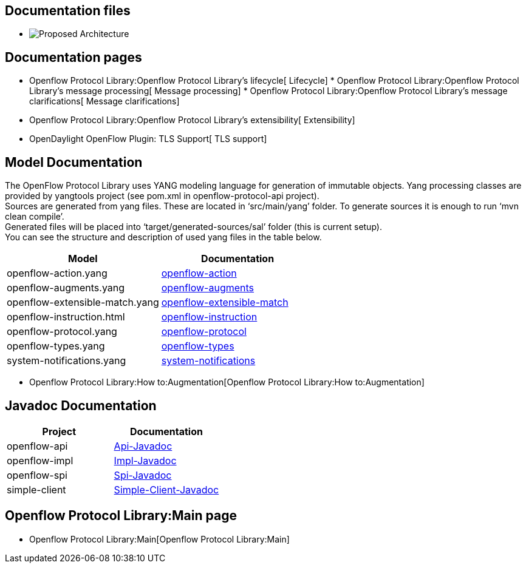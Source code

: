 [[documentation-files]]
== Documentation files

* image:Openflow_Protocol_Library.pdf[Proposed
Architecture,title="fig:Proposed Architecture"]

[[documentation-pages]]
== Documentation pages

* Openflow Protocol Library:Openflow Protocol Library's lifecycle[
Lifecycle]
*
Openflow Protocol Library:Openflow Protocol Library's message processing[
Message processing]
*
Openflow Protocol Library:Openflow Protocol Library's message clarifications[
Message clarifications]
* Openflow Protocol Library:Openflow Protocol Library's extensibility[
Extensibility]
* OpenDaylight OpenFlow Plugin: TLS Support[ TLS support]

[[model-documentation]]
== Model Documentation

The OpenFlow Protocol Library uses YANG modeling language for generation
of immutable objects. Yang processing classes are provided by yangtools
project (see pom.xml in openflow-protocol-api project). +
 Sources are generated from yang files. These are located in
‘src/main/yang’ folder. To generate sources it is enough to run ‘mvn
clean compile’. +
 Generated files will be placed into ‘target/generated-sources/sal’
folder (this is current setup). +
 You can see the structure and description of used yang files in the
table below.

[cols=",",options="header",]
|=======================================================================
|Model |Documentation
|openflow-action.yang
|https://jenkins.opendaylight.org/openflowjava/job/openflowjava-verify/ws/openflow-protocol-api/target/site/restconf/openflow-action.html[openflow-action]

|openflow-augments.yang
|https://jenkins.opendaylight.org/openflowjava/job/openflowjava-verify/ws/openflow-protocol-api/target/site/restconf/openflow-augments.html[openflow-augments]

|openflow-extensible-match.yang
|https://jenkins.opendaylight.org/openflowjava/job/openflowjava-verify/ws/openflow-protocol-api/target/site/restconf/openflow-extensible-match.html[openflow-extensible-match]

|openflow-instruction.html
|https://jenkins.opendaylight.org/openflowjava/job/openflowjava-verify/ws/openflow-protocol-api/target/site/restconf/openflow-instruction.html[openflow-instruction]

|openflow-protocol.yang
|https://jenkins.opendaylight.org/openflowjava/job/openflowjava-verify/ws/openflow-protocol-api/target/site/restconf/openflow-protocol.html[openflow-protocol]

|openflow-types.yang
|https://jenkins.opendaylight.org/openflowjava/job/openflowjava-verify/ws/openflow-protocol-api/target/site/restconf/openflow-types.html[openflow-types]

|system-notifications.yang
|https://jenkins.opendaylight.org/openflowjava/job/openflowjava-verify/ws/openflow-protocol-api/target/site/restconf/system-notifications.html[system-notifications]
|=======================================================================

* Openflow Protocol Library:How to:Augmentation[Openflow Protocol
Library:How to:Augmentation]

[[javadoc-documentation]]
== Javadoc Documentation

[cols=",",options="header",]
|=======================================================================
|Project |Documentation
|openflow-api
|https://jenkins.opendaylight.org/openflowjava/job/openflowjava-merge/org.opendaylight.openflowjava$openflow-protocol-api/ws/target/apidocs/index.html[Api-Javadoc]

|openflow-impl
|https://jenkins.opendaylight.org/openflowjava/job/openflowjava-merge/org.opendaylight.openflowjava$openflow-protocol-impl/ws/target/apidocs/index.html[Impl-Javadoc]

|openflow-spi
|https://jenkins.opendaylight.org/openflowjava/job/openflowjava-merge/org.opendaylight.openflowjava$openflow-protocol-spi/ws/target/apidocs/index.html[Spi-Javadoc]

|simple-client
|https://jenkins.opendaylight.org/openflowjava/job/openflowjava-merge/org.opendaylight.openflowjava$simple-client/ws/target/apidocs/index.html[Simple-Client-Javadoc]
|=======================================================================

[[openflow-protocol-librarymain-page]]
== Openflow Protocol Library:Main page

* Openflow Protocol Library:Main[Openflow Protocol Library:Main]

